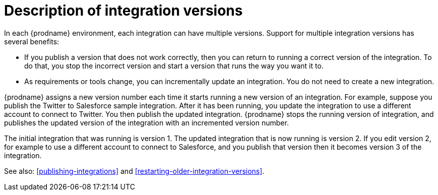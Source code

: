 [id='description-of-integration-versions']
= Description of integration versions

In each {prodname} environment, each integration can have multiple
versions. Support for multiple integration versions has several benefits:

* If you publish a version that does not work correctly, then you
can return to running a correct version of the integration. To do that, you
stop the incorrect version and start a version
that runs the way you want it to. 

* As requirements or tools change, you can incrementally update an
integration. You do not need to create a new integration. 

{prodname} assigns a new version number each time it starts running
a new version of an integration. For example, suppose you publish the
Twitter to Salesforce sample integration. After it has been
running, you update the integration to use a different
account to connect to Twitter. You then publish the updated integration.
{prodname} stops the running version of integration, and 
publishes the updated version of the integration with an incremented version number.

The initial integration that was running
is version 1. The updated integration that is now running is
version 2. If you edit version 2, for example to
use a different account to connect to Salesforce, and you publish that
version then it becomes version 3 of the integration.

See also: <<publishing-integrations>> and
<<restarting-older-integration-versions>>.
